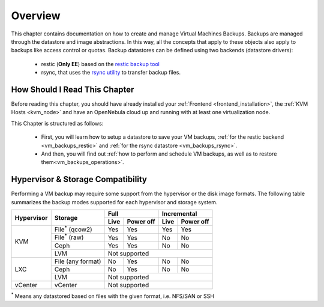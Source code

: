 .. _vm_backups_overview:

================================================================================
Overview
================================================================================

This chapter contains documentation on how to create and manage Virtual Machines Backups. Backups are managed through the datastore and image abstractions. In this way, all the concepts that apply to these objects also apply to backups like access control or quotas. Backup datastores can be defined using two backends (datastore drivers):

  - restic (**Only EE**) based on the `restic backup tool <https://restic.net/>`_
  - rsync, that uses the `rsync utility <https://rsync.samba.org/>`_ to transfer backup files.


How Should I Read This Chapter
================================================================================

Before reading this chapter, you should have already installed your :ref:`Frontend <frontend_installation>`, the :ref:`KVM Hosts <kvm_node>` and have an OpenNebula cloud up and running with at least one virtualization node.

This Chapter is structured as follows: 

  - First, you will learn how to setup a datastore to save your VM backups, :ref:`for the restic backend <vm_backups_restic>` and :ref:`for the rsync datastore <vm_backups_rsync>`. 
  - And then, you will find out :ref:`how to perform and schedule VM backups, as well as to restore them<vm_backups_operations>`.

Hypervisor & Storage Compatibility
================================================================================

Performing a VM backup may require some support from the hypervisor or the disk image formats. The following table summarizes the backup modes supported for each hypervisor and storage system.

+------------+------------------------+------+-----------+------+-----------+
| Hypervisor | Storage                | Full             | Incremental      |
+            +                        +------+-----------+------+-----------+
|            |                        | Live | Power off | Live | Power off |
+============+========================+======+===========+======+===========+
|  KVM       | File\ :sup:`*` (qcow2) | Yes  | Yes       |  Yes |   Yes     |
+            +------------------------+------+-----------+------+-----------+
|            | File\ :sup:`*` (raw)   | Yes  | Yes       |  No  |   No      |
+            +------------------------+------+-----------+------+-----------+
|            | Ceph                   | Yes  | Yes       |  No  |   No      |
+            +------------------------+------+-----------+------+-----------+
|            | LVM                    | Not supported                       |
+------------+------------------------+------+-----------+------+-----------+
|  LXC       | File (any format)      | No   | Yes       |  No  |   No      |
|            +------------------------+------+-----------+------+-----------+
|            | Ceph                   | No   | Yes       |  No  |   No      |
|            +------------------------+------+-----------+------+-----------+
|            | LVM                    | Not supported                       |
+------------+------------------------+------+-----------+------+-----------+
|  vCenter   | vCenter                | Not supported                       |
+------------+------------------------+------+-----------+------+-----------+

\ :sup:`*` Means any datastored based on files with the given format, i.e. NFS/SAN or SSH
